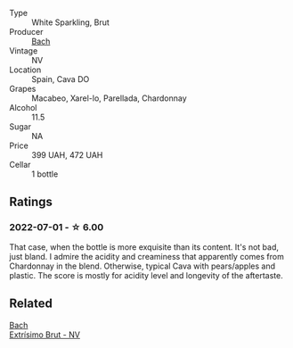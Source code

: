 #+attr_html: :class wine-main-image
[[file:/images/39/d4f69e-1397-4e09-9577-48aa088f8dbe/2022-07-01-22-06-14-87D78DA9-448B-4AA9-8DD2-9E310FEA7EE6-1-105-c@512.webp]]

- Type :: White Sparkling, Brut
- Producer :: [[barberry:/producers/d94c2c51-81ef-4bd5-be56-6a28f19a8f2a][Bach]]
- Vintage :: NV
- Location :: Spain, Cava DO
- Grapes :: Macabeo, Xarel-lo, Parellada, Chardonnay
- Alcohol :: 11.5
- Sugar :: NA
- Price :: 399 UAH, 472 UAH
- Cellar :: 1 bottle

** Ratings

*** 2022-07-01 - ☆ 6.00

That case, when the bottle is more exquisite than its content. It's not bad, just bland. I admire the acidity and creaminess that apparently comes from Chardonnay in the blend. Otherwise, typical Cava with pears/apples and plastic. The score is mostly for acidity level and longevity of the aftertaste.

** Related

#+begin_export html
<div class="flex-container">
  <a class="flex-item flex-item-left" href="/wines/198bd5e1-40d9-4046-b3c8-45b22a3afb34.html">
    <img class="flex-bottle" src="/images/19/8bd5e1-40d9-4046-b3c8-45b22a3afb34/2023-04-20-09-06-55-41CD8DE2-5509-4654-A1F9-67BE31476DCA-1-105-c@512.webp"></img>
    <section class="h">Bach</section>
    <section class="h text-bolder">Extrísimo Brut - NV</section>
  </a>

</div>
#+end_export
